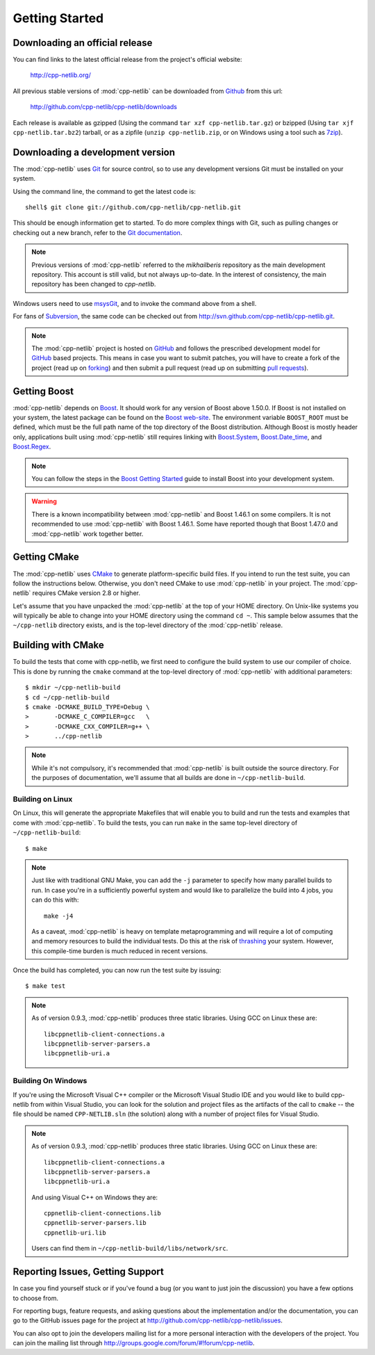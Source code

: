 .. _getting_started:

*****************
 Getting Started
*****************

Downloading an official release
===============================

You can find links to the latest official release from the project's official
website:

    http://cpp-netlib.org/

All previous stable versions of :mod:`cpp-netlib` can be downloaded from
Github_ from this url:

    http://github.com/cpp-netlib/cpp-netlib/downloads

Each release is available as gzipped (Using the command
``tar xzf cpp-netlib.tar.gz``) or bzipped (Using ``tar xjf
cpp-netlib.tar.bz2``) tarball, or as a zipfile (``unzip
cpp-netlib.zip``, or on Windows using a tool such as 7zip_).

.. _Github: http://github.com/cpp-netlib/cpp-netlib/downloads
.. _7zip: http://www.7-zip.org/

Downloading a development version
=================================

The :mod:`cpp-netlib` uses Git_ for source control, so to use any
development versions Git must be installed on your system.

Using the command line, the command to get the latest code is:

::

    shell$ git clone git://github.com/cpp-netlib/cpp-netlib.git

This should be enough information get to started.  To do more complex
things with Git, such as pulling changes or checking out a new branch,
refer to the `Git documentation`_.

.. note:: Previous versions of :mod:`cpp-netlib` referred to the
   *mikhailberis* repository as the main development repository. This
   account is still valid, but not always up-to-date. In the interest of
   consistency, the main repository has been changed to *cpp-netlib*.

Windows users need to use msysGit_, and to invoke the command above
from a shell.

For fans of Subversion_, the same code can be checked out from
http://svn.github.com/cpp-netlib/cpp-netlib.git.

.. _Git: http://git-scm.com/
.. _`Git documentation`: http://git-scm.com/documentation
.. _msysGit: http://code.google.com/p/msysgit/downloads/list
.. _Subversion: http://subversion.tigris.org/

.. note:: The :mod:`cpp-netlib` project is hosted on GitHub_ and follows the
   prescribed development model for GitHub_ based projects. This means in case
   you want to submit patches, you will have to create a fork of the project
   (read up on forking_) and then submit a pull request (read up on submitting
   `pull requests`_).

.. _forking: http://help.github.com/forking/
.. _`pull requests`: http://help.github.com/pull-requests/

Getting Boost
=============

:mod:`cpp-netlib` depends on Boost_.  It should work for any version
of Boost above 1.50.0.  If Boost is not installed on your system, the
latest package can be found on the `Boost web-site`_.  The environment
variable ``BOOST_ROOT`` must be defined, which must be the full path
name of the top directory of the Boost distribution.  Although Boost
is mostly header only, applications built using :mod:`cpp-netlib`
still requires linking with `Boost.System`_, `Boost.Date_time`_, and
`Boost.Regex`_.

.. _Boost: http://www.boost.org/doc/libs/release/more/getting_started/index.html
.. _`Boost web-site`: http://www.boost.org/users/download/
.. _`Boost.System`: http://www.boost.org/libs/system/index.html
.. _`Boost.Date_time`: http://www.boost.org/libs/date_time/index.html
.. _`Boost.Regex`: http://www.boost.org/libs/regex/index.html

.. note:: You can follow the steps in the `Boost Getting Started`_ guide to
   install Boost into your development system.

.. _`Boost Getting Started`:
   http://www.boost.org/doc/libs/release/more/getting_started/index.html

.. warning:: There is a known incompatibility between :mod:`cpp-netlib` and
   Boost 1.46.1 on some compilers. It is not recommended to use :mod:`cpp-netlib`
   with Boost 1.46.1. Some have reported though that Boost 1.47.0
   and :mod:`cpp-netlib` work together better.

Getting CMake
=============

The :mod:`cpp-netlib` uses CMake_ to generate platform-specific build files. If
you intend to run the test suite, you can follow the instructions below.
Otherwise, you don't need CMake to use :mod:`cpp-netlib` in your project. The
:mod:`cpp-netlib` requires CMake version 2.8 or higher.

.. _CMake: http://www.cmake.org/

Let's assume that you have unpacked the :mod:`cpp-netlib` at the top of your
HOME directory. On Unix-like systems you will typically be able to change into
your HOME directory using the command ``cd ~``. This sample below assumes that
the ``~/cpp-netlib`` directory exists, and is the top-level directory of the
:mod:`cpp-netlib` release.

Building with CMake
===================

To build the tests that come with cpp-netlib, we first need to configure the
build system to use our compiler of choice. This is done by running the
``cmake`` command at the top-level directory of :mod:`cpp-netlib` with
additional parameters::

    $ mkdir ~/cpp-netlib-build
    $ cd ~/cpp-netlib-build
    $ cmake -DCMAKE_BUILD_TYPE=Debug \
    >       -DCMAKE_C_COMPILER=gcc   \
    >       -DCMAKE_CXX_COMPILER=g++ \
    >       ../cpp-netlib

.. note:: While it's not compulsory, it's recommended that
          :mod:`cpp-netlib` is built outside the source directory.
          For the purposes of documentation, we'll assume that all
          builds are done in ``~/cpp-netlib-build``.

Building on Linux
~~~~~~~~~~~~~~~~~

On Linux, this will generate the appropriate Makefiles that will enable you to
build and run the tests and examples that come with :mod:`cpp-netlib`. To build
the tests, you can run ``make`` in the same top-level directory of
``~/cpp-netlib-build``::

    $ make

.. note:: Just like with traditional GNU Make, you can add the ``-j`` parameter
   to specify how many parallel builds to run. In case you're in a sufficiently
   powerful system and would like to parallelize the build into 4 jobs, you can
   do this with::

       make -j4

   As a caveat, :mod:`cpp-netlib` is heavy on template metaprogramming and will
   require a lot of computing and memory resources to build the individual
   tests. Do this at the risk of thrashing_ your system.  However, this
   compile-time burden is much reduced in recent versions.

.. _thrashing: http://en.wikipedia.org/wiki/Thrashing_(computer_science)

Once the build has completed, you can now run the test suite by issuing::

    $ make test

.. note:: As of version 0.9.3, :mod:`cpp-netlib` produces three static
          libraries.  Using GCC on Linux these are::

   	     libcppnetlib-client-connections.a
	     libcppnetlib-server-parsers.a
	     libcppnetlib-uri.a

Building On Windows
~~~~~~~~~~~~~~~~~~~

If you're using the Microsoft Visual C++ compiler or the Microsoft Visual Studio
IDE and you would like to build cpp-netlib from within Visual Studio, you can
look for the solution and project files as the artifacts of the call to
``cmake`` -- the file should be named ``CPP-NETLIB.sln`` (the solution) along
with a number of project files for Visual Studio.

.. note:: As of version 0.9.3, :mod:`cpp-netlib` produces three static
          libraries.  Using GCC on Linux these are::

   	     libcppnetlib-client-connections.a
	     libcppnetlib-server-parsers.a
	     libcppnetlib-uri.a

	  And using Visual C++ on Windows they are::

   	     cppnetlib-client-connections.lib
	     cppnetlib-server-parsers.lib
	     cppnetlib-uri.lib

	  Users can find them in ``~/cpp-netlib-build/libs/network/src``.

Reporting Issues, Getting Support
=================================

In case you find yourself stuck or if you've found a bug (or you want to just
join the discussion) you have a few options to choose from.

For reporting bugs, feature requests, and asking questions about the
implementation and/or the documentation, you can go to the GitHub issues page
for the project at http://github.com/cpp-netlib/cpp-netlib/issues.

You can also opt to join the developers mailing list for a more personal
interaction with the developers of the project. You can join the mailing list
through http://groups.google.com/forum/#!forum/cpp-netlib.


